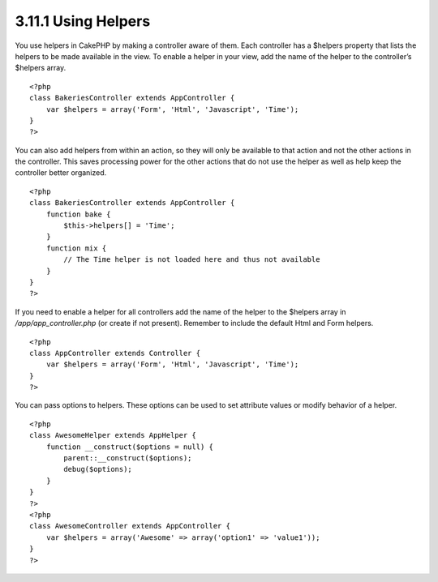 3.11.1 Using Helpers
--------------------

You use helpers in CakePHP by making a controller aware of them.
Each controller has a $helpers property that lists the helpers to
be made available in the view. To enable a helper in your view, add
the name of the helper to the controller’s $helpers array.

::

    <?php
    class BakeriesController extends AppController {
        var $helpers = array('Form', 'Html', 'Javascript', 'Time');
    }
    ?>

You can also add helpers from within an action, so they will only
be available to that action and not the other actions in the
controller. This saves processing power for the other actions that
do not use the helper as well as help keep the controller better
organized.

::

    <?php
    class BakeriesController extends AppController {
        function bake {
            $this->helpers[] = 'Time';
        }
        function mix {
            // The Time helper is not loaded here and thus not available
        }
    }
    ?>

If you need to enable a helper for all controllers add the name of
the helper to the $helpers array in */app/app\_controller.php* (or
create if not present). Remember to include the default Html and
Form helpers.

::

    <?php
    class AppController extends Controller {
        var $helpers = array('Form', 'Html', 'Javascript', 'Time');
    }
    ?>

You can pass options to helpers. These options can be used to set
attribute values or modify behavior of a helper.

::

    <?php
    class AwesomeHelper extends AppHelper {
        function __construct($options = null) {
            parent::__construct($options);
            debug($options);
        }
    }
    ?>
    <?php
    class AwesomeController extends AppController {
        var $helpers = array('Awesome' => array('option1' => 'value1'));
    }
    ?>

